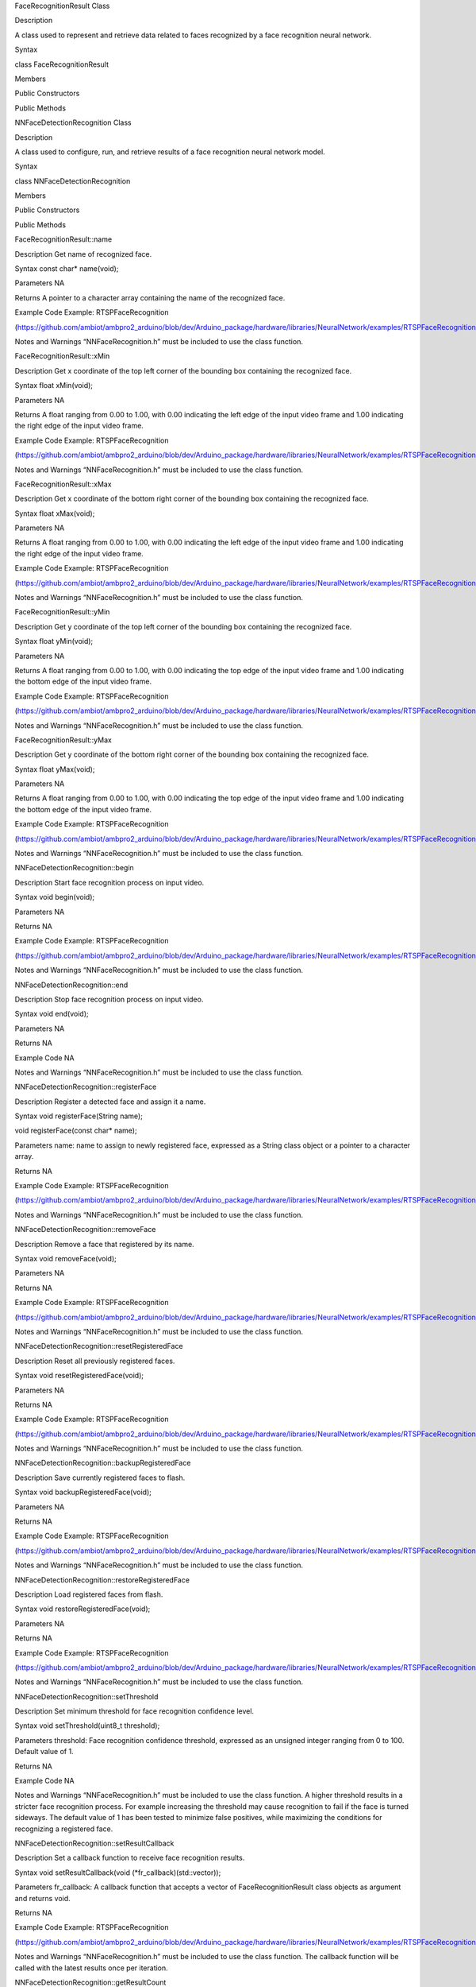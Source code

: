 FaceRecognitionResult Class

Description

A class used to represent and retrieve data related to faces recognized
by a face recognition neural network.

Syntax

class FaceRecognitionResult

Members

Public Constructors

Public Methods

NNFaceDetectionRecognition Class

Description

A class used to configure, run, and retrieve results of a face
recognition neural network model.

Syntax

class NNFaceDetectionRecognition

Members

Public Constructors

Public Methods

FaceRecognitionResult::name

Description Get name of recognized face.

Syntax const char\* name(void);

Parameters NA

Returns A pointer to a character array containing the name of the
recognized face.

Example Code Example: RTSPFaceRecognition

(https://github.com/ambiot/ambpro2_arduino/blob/dev/Arduino_package/hardware/libraries/NeuralNetwork/examples/RTSPFaceRecognition/RTSPFaceRecognition.ino)

Notes and Warnings “NNFaceRecognition.h” must be included to use the
class function.

FaceRecognitionResult::xMin

Description Get x coordinate of the top left corner of the bounding box
containing the recognized face.

Syntax float xMin(void);

Parameters NA

Returns A float ranging from 0.00 to 1.00, with 0.00 indicating the left
edge of the input video frame and 1.00 indicating the right edge of the
input video frame.

Example Code Example: RTSPFaceRecognition

(https://github.com/ambiot/ambpro2_arduino/blob/dev/Arduino_package/hardware/libraries/NeuralNetwork/examples/RTSPFaceRecognition/RTSPFaceRecognition.ino)

Notes and Warnings “NNFaceRecognition.h” must be included to use the
class function.

FaceRecognitionResult::xMax

Description Get x coordinate of the bottom right corner of the bounding
box containing the recognized face.

Syntax float xMax(void);

Parameters NA

Returns A float ranging from 0.00 to 1.00, with 0.00 indicating the left
edge of the input video frame and 1.00 indicating the right edge of the
input video frame.

Example Code Example: RTSPFaceRecognition

(https://github.com/ambiot/ambpro2_arduino/blob/dev/Arduino_package/hardware/libraries/NeuralNetwork/examples/RTSPFaceRecognition/RTSPFaceRecognition.ino)

Notes and Warnings “NNFaceRecognition.h” must be included to use the
class function.

FaceRecognitionResult::yMin

Description Get y coordinate of the top left corner of the bounding box
containing the recognized face.

Syntax float yMin(void);

Parameters NA

Returns A float ranging from 0.00 to 1.00, with 0.00 indicating the top
edge of the input video frame and 1.00 indicating the bottom edge of the
input video frame.

Example Code Example: RTSPFaceRecognition

(https://github.com/ambiot/ambpro2_arduino/blob/dev/Arduino_package/hardware/libraries/NeuralNetwork/examples/RTSPFaceRecognition/RTSPFaceRecognition.ino)

Notes and Warnings “NNFaceRecognition.h” must be included to use the
class function.

FaceRecognitionResult::yMax

Description Get y coordinate of the bottom right corner of the bounding
box containing the recognized face.

Syntax float yMax(void);

Parameters NA

Returns A float ranging from 0.00 to 1.00, with 0.00 indicating the top
edge of the input video frame and 1.00 indicating the bottom edge of the
input video frame.

Example Code Example: RTSPFaceRecognition

(https://github.com/ambiot/ambpro2_arduino/blob/dev/Arduino_package/hardware/libraries/NeuralNetwork/examples/RTSPFaceRecognition/RTSPFaceRecognition.ino)

Notes and Warnings “NNFaceRecognition.h” must be included to use the
class function.

NNFaceDetectionRecognition::begin

Description Start face recognition process on input video.

Syntax void begin(void);

Parameters NA

Returns NA

Example Code Example: RTSPFaceRecognition

(https://github.com/ambiot/ambpro2_arduino/blob/dev/Arduino_package/hardware/libraries/NeuralNetwork/examples/RTSPFaceRecognition/RTSPFaceRecognition.ino)

Notes and Warnings “NNFaceRecognition.h” must be included to use the
class function.

NNFaceDetectionRecognition::end

Description Stop face recognition process on input video.

Syntax void end(void);

Parameters NA

Returns NA

Example Code NA

Notes and Warnings “NNFaceRecognition.h” must be included to use the
class function.

NNFaceDetectionRecognition::registerFace

Description Register a detected face and assign it a name.

Syntax void registerFace(String name);

void registerFace(const char\* name);

Parameters name: name to assign to newly registered face, expressed as a
String class object or a pointer to a character array.

Returns NA

Example Code Example: RTSPFaceRecognition

(https://github.com/ambiot/ambpro2_arduino/blob/dev/Arduino_package/hardware/libraries/NeuralNetwork/examples/RTSPFaceRecognition/RTSPFaceRecognition.ino)

Notes and Warnings “NNFaceRecognition.h” must be included to use the
class function.

NNFaceDetectionRecognition::removeFace

Description Remove a face that registered by its name.

Syntax void removeFace(void);

Parameters NA

Returns NA

Example Code Example: RTSPFaceRecognition

(https://github.com/ambiot/ambpro2_arduino/blob/dev/Arduino_package/hardware/libraries/NeuralNetwork/examples/RTSPFaceRecognition/RTSPFaceRecognition.ino)

Notes and Warnings “NNFaceRecognition.h” must be included to use the
class function.

NNFaceDetectionRecognition::resetRegisteredFace

Description Reset all previously registered faces.

Syntax void resetRegisteredFace(void);

Parameters NA

Returns NA

Example Code Example: RTSPFaceRecognition

(https://github.com/ambiot/ambpro2_arduino/blob/dev/Arduino_package/hardware/libraries/NeuralNetwork/examples/RTSPFaceRecognition/RTSPFaceRecognition.ino)

Notes and Warnings “NNFaceRecognition.h” must be included to use the
class function.

NNFaceDetectionRecognition::backupRegisteredFace

Description Save currently registered faces to flash.

Syntax void backupRegisteredFace(void);

Parameters NA

Returns NA

Example Code Example: RTSPFaceRecognition

(https://github.com/ambiot/ambpro2_arduino/blob/dev/Arduino_package/hardware/libraries/NeuralNetwork/examples/RTSPFaceRecognition/RTSPFaceRecognition.ino)

Notes and Warnings “NNFaceRecognition.h” must be included to use the
class function.

NNFaceDetectionRecognition::restoreRegisteredFace

Description Load registered faces from flash.

Syntax void restoreRegisteredFace(void);

Parameters NA

Returns NA

Example Code Example: RTSPFaceRecognition

(https://github.com/ambiot/ambpro2_arduino/blob/dev/Arduino_package/hardware/libraries/NeuralNetwork/examples/RTSPFaceRecognition/RTSPFaceRecognition.ino)

Notes and Warnings “NNFaceRecognition.h” must be included to use the
class function.

NNFaceDetectionRecognition::setThreshold

Description Set minimum threshold for face recognition confidence level.

Syntax void setThreshold(uint8_t threshold);

Parameters threshold: Face recognition confidence threshold, expressed
as an unsigned integer ranging from 0 to 100. Default value of 1.

Returns NA

Example Code NA

Notes and Warnings “NNFaceRecognition.h” must be included to use the
class function. A higher threshold results in a stricter face
recognition process. For example increasing the threshold may cause
recognition to fail if the face is turned sideways. The default value of
1 has been tested to minimize false positives, while maximizing the
conditions for recognizing a registered face.

NNFaceDetectionRecognition::setResultCallback

Description Set a callback function to receive face recognition results.

Syntax void setResultCallback(void (\*fr_callback)(std::vector));

Parameters fr_callback: A callback function that accepts a vector of
FaceRecognitionResult class objects as argument and returns void.

Returns NA

Example Code Example: RTSPFaceRecognition

(https://github.com/ambiot/ambpro2_arduino/blob/dev/Arduino_package/hardware/libraries/NeuralNetwork/examples/RTSPFaceRecognition/RTSPFaceRecognition.ino)

Notes and Warnings “NNFaceRecognition.h” must be included to use the
class function. The callback function will be called with the latest
results once per iteration.

NNFaceDetectionRecognition::getResultCount

Description Get number of face recognition results.

Syntax uint16_t getResultCount(void);

Parameters NA

Returns The number of recognized faces in the most recent set of
results, as an unsigned integer.

Example Code NA

Notes and Warnings “NNFaceRecognition.h” must be included to use the
class function.

NNFaceDetectionRecognition::getResult

Description Get face recognition results.

Syntax FaceRecognitionResult getResult(uint16_t index);

std::vector getResult(void);

Parameters index: index of specific face recognition result to retrieve

Returns If no index is specified, the function returns all recognized
faces contained in a vector of FaceRecognitionResult class objects.

If an index is specified, the function returns the specific recognized
face contained in a FaceRecognitionResult class object.

Example Code NA

Notes and Warnings “NNFaceRecognition.h” must be included to use the
class function.
